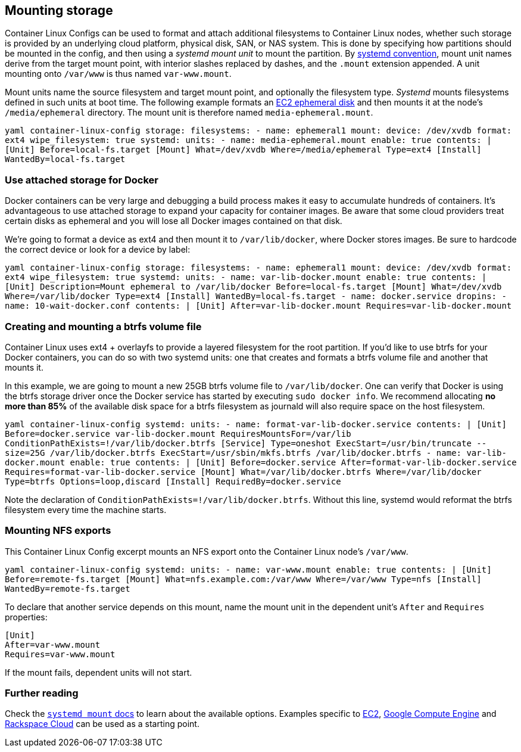 Mounting storage
----------------

Container Linux Configs can be used to format and attach additional
filesystems to Container Linux nodes, whether such storage is provided
by an underlying cloud platform, physical disk, SAN, or NAS system. This
is done by specifying how partitions should be mounted in the config,
and then using a _systemd mount unit_ to mount the partition. By
http://www.freedesktop.org/software/systemd/man/systemd.mount.html[systemd
convention], mount unit names derive from the target mount point, with
interior slashes replaced by dashes, and the `.mount` extension
appended. A unit mounting onto `/var/www` is thus named `var-www.mount`.

Mount units name the source filesystem and target mount point, and
optionally the filesystem type. _Systemd_ mounts filesystems defined in
such units at boot time. The following example formats an
link:booting-on-ec2.md#instance-storage[EC2 ephemeral disk] and then
mounts it at the node’s `/media/ephemeral` directory. The mount unit is
therefore named `media-ephemeral.mount`.

`yaml container-linux-config storage:   filesystems:     - name: ephemeral1       mount:         device: /dev/xvdb         format: ext4         wipe_filesystem: true systemd:   units:     - name: media-ephemeral.mount       enable: true       contents: |         [Unit]         Before=local-fs.target         [Mount]         What=/dev/xvdb         Where=/media/ephemeral         Type=ext4         [Install]         WantedBy=local-fs.target`

Use attached storage for Docker
~~~~~~~~~~~~~~~~~~~~~~~~~~~~~~~

Docker containers can be very large and debugging a build process makes
it easy to accumulate hundreds of containers. It’s advantageous to use
attached storage to expand your capacity for container images. Be aware
that some cloud providers treat certain disks as ephemeral and you will
lose all Docker images contained on that disk.

We’re going to format a device as ext4 and then mount it to
`/var/lib/docker`, where Docker stores images. Be sure to hardcode the
correct device or look for a device by label:

`yaml container-linux-config storage:   filesystems:     - name: ephemeral1       mount:         device: /dev/xvdb         format: ext4         wipe_filesystem: true systemd:   units:     - name: var-lib-docker.mount       enable: true       contents: |         [Unit]         Description=Mount ephemeral to /var/lib/docker         Before=local-fs.target         [Mount]         What=/dev/xvdb         Where=/var/lib/docker         Type=ext4         [Install]         WantedBy=local-fs.target     - name: docker.service       dropins:         - name: 10-wait-docker.conf           contents: |             [Unit]             After=var-lib-docker.mount             Requires=var-lib-docker.mount`

Creating and mounting a btrfs volume file
~~~~~~~~~~~~~~~~~~~~~~~~~~~~~~~~~~~~~~~~~

Container Linux uses ext4 + overlayfs to provide a layered filesystem
for the root partition. If you’d like to use btrfs for your Docker
containers, you can do so with two systemd units: one that creates and
formats a btrfs volume file and another that mounts it.

In this example, we are going to mount a new 25GB btrfs volume file to
`/var/lib/docker`. One can verify that Docker is using the btrfs storage
driver once the Docker service has started by executing
`sudo docker info`. We recommend allocating *no more than 85%* of the
available disk space for a btrfs filesystem as journald will also
require space on the host filesystem.

`yaml container-linux-config systemd:   units:     - name: format-var-lib-docker.service       contents: |         [Unit]         Before=docker.service var-lib-docker.mount         RequiresMountsFor=/var/lib         ConditionPathExists=!/var/lib/docker.btrfs         [Service]         Type=oneshot         ExecStart=/usr/bin/truncate --size=25G /var/lib/docker.btrfs         ExecStart=/usr/sbin/mkfs.btrfs /var/lib/docker.btrfs     - name: var-lib-docker.mount       enable: true       contents: |         [Unit]         Before=docker.service         After=format-var-lib-docker.service         Requires=format-var-lib-docker.service         [Mount]         What=/var/lib/docker.btrfs         Where=/var/lib/docker         Type=btrfs         Options=loop,discard         [Install]         RequiredBy=docker.service`

Note the declaration of `ConditionPathExists=!/var/lib/docker.btrfs`.
Without this line, systemd would reformat the btrfs filesystem every
time the machine starts.

Mounting NFS exports
~~~~~~~~~~~~~~~~~~~~

This Container Linux Config excerpt mounts an NFS export onto the
Container Linux node’s `/var/www`.

`yaml container-linux-config systemd:   units:     - name: var-www.mount       enable: true       contents: |         [Unit]         Before=remote-fs.target         [Mount]         What=nfs.example.com:/var/www         Where=/var/www         Type=nfs         [Install]         WantedBy=remote-fs.target`

To declare that another service depends on this mount, name the mount
unit in the dependent unit’s `After` and `Requires` properties:

[source,yaml]
----
[Unit]
After=var-www.mount
Requires=var-www.mount
----

If the mount fails, dependent units will not start.

Further reading
~~~~~~~~~~~~~~~

Check the
http://www.freedesktop.org/software/systemd/man/systemd.mount.html[`systemd mount`
docs] to learn about the available options. Examples specific to
link:booting-on-ec2.md#instance-storage[EC2],
link:booting-on-google-compute-engine.md#additional-storage[Google
Compute Engine] and
link:booting-on-rackspace.md#mount-data-disk[Rackspace Cloud] can be
used as a starting point.
